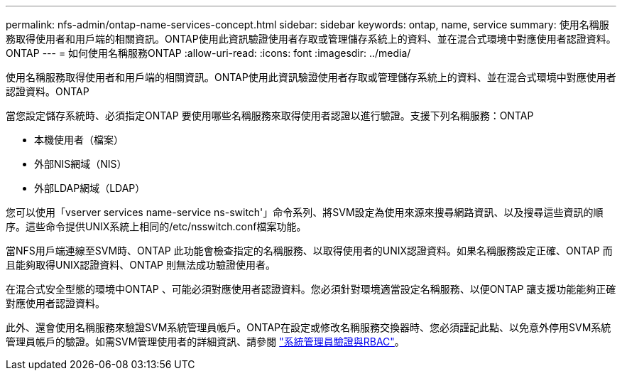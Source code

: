 ---
permalink: nfs-admin/ontap-name-services-concept.html 
sidebar: sidebar 
keywords: ontap, name, service 
summary: 使用名稱服務取得使用者和用戶端的相關資訊。ONTAP使用此資訊驗證使用者存取或管理儲存系統上的資料、並在混合式環境中對應使用者認證資料。ONTAP 
---
= 如何使用名稱服務ONTAP
:allow-uri-read: 
:icons: font
:imagesdir: ../media/


[role="lead"]
使用名稱服務取得使用者和用戶端的相關資訊。ONTAP使用此資訊驗證使用者存取或管理儲存系統上的資料、並在混合式環境中對應使用者認證資料。ONTAP

當您設定儲存系統時、必須指定ONTAP 要使用哪些名稱服務來取得使用者認證以進行驗證。支援下列名稱服務：ONTAP

* 本機使用者（檔案）
* 外部NIS網域（NIS）
* 外部LDAP網域（LDAP）


您可以使用「vserver services name-service ns-switch'」命令系列、將SVM設定為使用來源來搜尋網路資訊、以及搜尋這些資訊的順序。這些命令提供UNIX系統上相同的/etc/nsswitch.conf檔案功能。

當NFS用戶端連線至SVM時、ONTAP 此功能會檢查指定的名稱服務、以取得使用者的UNIX認證資料。如果名稱服務設定正確、ONTAP 而且能夠取得UNIX認證資料、ONTAP 則無法成功驗證使用者。

在混合式安全型態的環境中ONTAP 、可能必須對應使用者認證資料。您必須針對環境適當設定名稱服務、以便ONTAP 讓支援功能能夠正確對應使用者認證資料。

此外、還會使用名稱服務來驗證SVM系統管理員帳戶。ONTAP在設定或修改名稱服務交換器時、您必須謹記此點、以免意外停用SVM系統管理員帳戶的驗證。如需SVM管理使用者的詳細資訊、請參閱 link:../authentication/index.html["系統管理員驗證與RBAC"]。
